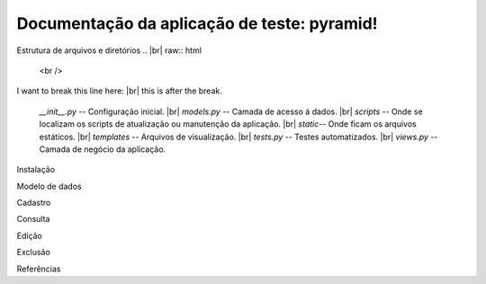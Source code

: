 .. Piramid documentation master file, created by
   sphinx-quickstart on Tue Jan 26 13:22:33 2016.
   You can adapt this file completely to your liking, but it should at least
   contain the root `toctree` directive.

Documentação da aplicação de teste: pyramid!
===================================

Estrutura de arquivos e diretórios
.. |br| raw:: html

   <br />

I want to break this line here: |br| this is after the break.

 *__init__.py* -- Configuração inicial. |br| *models.py* -- Camada de acesso á dados. |br| *scripts* -- Onde se localizam os scripts de atualização ou manutenção da aplicação. |br| *static*-- Onde ficam os arquivos estáticos. |br| *templates* -- Arquivos de visualização. |br| *tests.py* -- Testes automatizados. |br| *views.py* -- Camada de negócio da aplicação.

Instalação

Modelo de dados

Cadastro

Consulta

Edição

Exclusão

Referências


